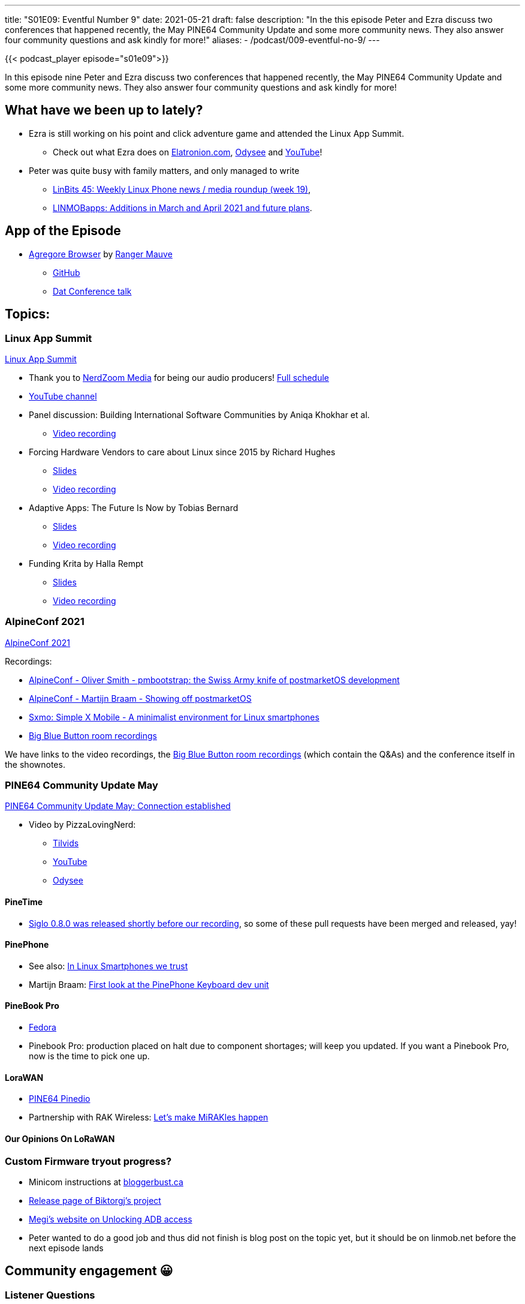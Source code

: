 ---
title: "S01E09: Eventful Number 9"
date: 2021-05-21
draft: false
description: "In the this episode Peter and Ezra discuss two conferences that happened recently, the May PINE64 Community Update and some more community news. They also answer four community questions and ask kindly for more!"
aliases:
    - /podcast/009-eventful-no-9/
---

{{< podcast_player episode="s01e09">}}

In this episode nine Peter and Ezra discuss two conferences that happened recently, the May PINE64 Community Update and some more community news. They also answer four community questions and ask kindly for more!

== What have we been up to lately?

* Ezra is still working on his point and click adventure game and attended the Linux App Summit.
** Check out what Ezra does on https://elatronion.com/[Elatronion.com], https://odysee.com/@Elatronion:a[Odysee] and https://www.youtube.com/channel/UCLN0SPhQo4jAPpTFNsxUnMg[YouTube]!
* Peter was quite busy with family matters, and only managed to write
** https://linmob.net/linbits45-weekly-linux-phone-news-week19/[LinBits 45: Weekly Linux Phone news / media roundup (week 19)],
** https://linmob.net/linmobapps-additions-changes-march-april-2021/#the-future-linuxphoneapps-org[LINMOBapps: Additions in March and April 2021 and future plans]. 

== App of the Episode

* https://agregore.mauve.moe/[Agregore Browser] by https://twitter.com/RangerMauve[Ranger Mauve]
** https://github.com/AgregoreWeb/agregore-browser/[GitHub]
** https://www.youtube.com/watch?v=TnYKvOQB0ts[Dat Conference talk]

== Topics:
=== Linux App Summit

https://linuxappsummit.org/[Linux App Summit]

* Thank you to https://conf.linuxappsummit.org/event/3/timetable/#all[NerdZoom Media] for being our audio producers! https://conf.linuxappsummit.org/event/3/timetable/#all[Full schedule]
* https://www.youtube.com/channel/UCjSsbz2TDxIxBEarbDzNQ4w[YouTube channel]
* Panel discussion: Building International Software Communities by Aniqa Khokhar et al.
** https://www.youtube.com/watch?v=bngxw7n5imQ[Video recording]
* Forcing Hardware Vendors to care about Linux since 2015 by Richard Hughes
** https://conf.linuxappsummit.org/event/3/contributions/64/attachments/22/44/22%20richard%20hughes%20Building%20the%20LVFS.pdf[Slides]
** https://www.youtube.com/watch?v=PnIQT0CMado[Video recording]
* Adaptive Apps: The Future Is Now by Tobias Bernard
** https://conf.linuxappsummit.org/event/3/contributions/49/attachments/12/38/1%20tobias%20bernard%20adaptive-apps.pdf[Slides]
** https://www.youtube.com/watch?v=piE4JJ_BskI[Video recording]
* Funding Krita by Halla Rempt
** https://conf.linuxappsummit.org/event/3/contributions/52/attachments/14/41/4%20halla%20rempt%20LAS_2021_Funding_Krita.pdf[Slides]
** https://www.youtube.com/watch?v=iIvGH_fnVtI&list=PL3sxxpspw7FEQ4-N3ugzfq0o55Kpz3_EN&index=5[Video recording]

=== AlpineConf 2021

https://alpinelinux.org/conf/[AlpineConf 2021]

Recordings:

* https://www.youtube.com/watch?v=WH0SU0eRSbA[AlpineConf - Oliver Smith - pmbootstrap: the Swiss Army knife of postmarketOS development]
* https://www.youtube.com/watch?v=npKwMWr1F_0[AlpineConf - Martijn Braam - Showing off postmarketOS]
* https://diode.zone/videos/watch/3f0948cf-47df-437e-b1ea-76fec58479c2[Sxmo: Simple X Mobile - A minimalist environment for Linux smartphones]
* https://bbb.dereferenced.org/b/adm-ec4-bx7-ypm[Big Blue Button room recordings]

We have links to the video recordings, the https://bbb.dereferenced.org/b/adm-ec4-bx7-ypm[Big Blue Button room recordings] (which contain the Q&As) and the conference itself in the shownotes.

=== PINE64 Community Update May

https://www.pine64.org/2021/05/15/may-update-connection-established/[PINE64 Community Update May: Connection established]

* Video by PizzaLovingNerd:
** https://tilvids.com/videos/watch/5f20d305-4311-4680-8c7d-5a9ad1354e79[Tilvids]
** https://www.youtube.com/watch?v=z-MQO7xOemQ[YouTube]
** https://odysee.com/@PINE64:a/may-update-insert-title-here:5[Odysee]

==== PineTime

* https://twitter.com/AlexRob12252696/status/1394754490927095808[Siglo 0.8.0 was released shortly before our recording], so some of these pull requests have been merged and released, yay!

==== PinePhone

* See also: https://linuxsmartphones.com/guest-post-in-linux-smartphones-we-trust/[In Linux Smartphones we trust]
* Martijn Braam: https://www.youtube.com/watch?v=7sxmGxuCM4g[First look at the PinePhone Keyboard dev unit]

==== PineBook Pro

* https://nullr0ute.com/2021/05/fedora-on-the-pinebook-pro/[Fedora]
* Pinebook Pro: production placed on halt due to component shortages; will keep you updated. If you want a Pinebook Pro, now is the time to pick one up.

==== LoraWAN

* https://wiki.pine64.org/wiki/Pinedio[PINE64 Pinedio]
* Partnership with RAK Wireless: https://wiki.pine64.org/wiki/Pinedio[Let's make MiRAKles happen]

==== Our Opinions On LoRaWAN

=== Custom Firmware tryout progress?

* Minicom instructions at https://bloggerbust.ca/post/how-to-configure-minicom-to-connect-over-usb-serial-uart/[bloggerbust.ca]
* https://github.com/Biktorgj/pinephone_modem_sdk/releases[Release page of Biktorgj's project]
* https://xnux.eu/devices/feature/modem-pp.html#toc-unlock-adb-access[Megi's website on Unlocking ADB access]
* Peter wanted to do a good job and thus did not finish is blog post on the topic yet, but it should be on linmob.net before the next episode lands

== Community engagement 😀
=== Listener Questions
==== Blort asked on Tilvids

_When are we going to hear/see more about the PineCube?_

Sadly no, but Ezra commits to reporting about his successes and failures in the next episode!

==== Rice Cake asked on YouTube

_Have you guys thought about verified boot camp n pinephone? 🙂_

Content to read on the topic: http://linuxgizmos.com/protecting-linux-devices-with-verified-boot-from-rom-to-userspace/[Protecting Linux devices with verified boot, from ROM to Userspace].

If you have experimented with this on the PinePhone, please get in touch!

==== iNTRa asked on YouTube

_Do either of you have your own channels that you post on?_

Ezra writes on https://elatronion.com/[Elatronion.com], and publishes videos on https://odysee.com/@Elatronion:a[Odysee] or https://www.youtube.com/channel/UCLN0SPhQo4jAPpTFNsxUnMg[YouTube].

Peter writes on https://linmob.net/[linmob.net] and publishes Video https://odysee.com/@linmob:3[Odysee], https://devtube.dev-wiki.de/video-channels/linmob/videos[Peertube] and https://www.youtube.com/c/LINMOBnet[YouTube].

==== Deon Denis asked on Youtube

_How about a FM radio back cover?_

Apologies for saying I-two-C, it's I-square-C. We don't really know beyond this: RTP's https://www.youtube.com/watch?v=ffEGdbXt2Qo[SDR Experiments]

Again: If you know more about this, please tell us about it!

== Feedback and Questions welcome!

*Remember:* This is a community podcast, so please leave feedback on what we should do better, get your suggestion's in and feel free to ask questions!

Use #pinetalk or tweet at us https://twitter.com/talkpine[@talkpine], toot at us https://fosstodon.org/@talkpine[@talkpine@fosstodon.org], send email to pinetalk@pine64.org and join our https://discord.gg/NNTUZhNqvN[Discord]!

Thank you to https://nerdzoom.media/[NerdZoom Media] for being our audio producers!
